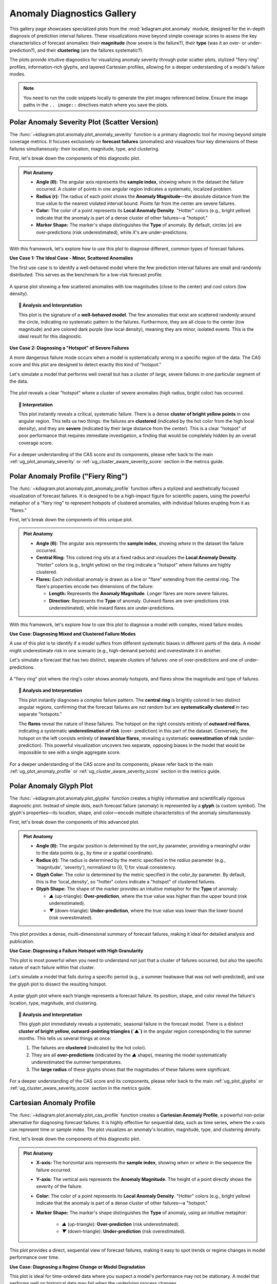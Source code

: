 .. _gallery_anomaly:

=============================
Anomaly Diagnostics Gallery
=============================

This gallery page showcases specialized plots from the
:mod:`kdiagram.plot.anomaly` module, designed for the
in-depth diagnosis of prediction interval failures. These
visualizations move beyond simple coverage scores to assess the
key characteristics of forecast anomalies: their **magnitude** (how
severe is the failure?), their **type** (was it an over- or
under-prediction?), and their **clustering** (are the failures
systematic?).

The plots provide intuitive diagnostics for visualizing anomaly
severity through polar scatter plots, stylized "fiery ring"
profiles, information-rich glyphs, and layered Cartesian
profiles, allowing for a deeper understanding of a model's
failure modes.

.. note::
   You need to run the code snippets locally to generate the plot
   images referenced below. Ensure the image paths in the
   ``.. image::`` directives match where you save the plots.

.. _gallery_plot_anomaly_severity:

----------------------------------------------------
Polar Anomaly Severity Plot (Scatter Version)
----------------------------------------------------

The :func:`~kdiagram.plot.anomaly.plot_anomaly_severity` function is
a primary diagnostic tool for moving beyond simple coverage metrics.
It focuses exclusively on **forecast failures** (anomalies) and
visualizes four key dimensions of these failures simultaneously: their
location, magnitude, type, and clustering.

First, let's break down the components of this diagnostic plot.

.. admonition:: Plot Anatomy
   :class: anatomy

   * **Angle (θ):** The angular axis represents the **sample index**,
     showing *where* in the dataset the failure occurred. A cluster
     of points in one angular region indicates a systematic, localized
     problem.
   * **Radius (r):** The radius of each point shows the **Anomaly
     Magnitude**—the absolute distance from the true value to the
     nearest violated interval bound. Points far from the center are
     severe failures.
   * **Color:** The color of a point represents its **Local Anomaly Density**.
     "Hotter" colors (e.g., bright yellow) indicate that
     the anomaly is part of a dense cluster of other failures—a "hotspot."
   * **Marker Shape:** The marker's shape distinguishes the **Type** of
     anomaly. By default, circles (`o`) are over-predictions (risk
     underestimated), while `X`'s are under-predictions.

With this framework, let's explore how to use this plot to diagnose
different, common types of forecast failures.

.. raw:: html

   <hr style="border-top: 1px solid #ccc; margin: 30px 0;">

**Use Case 1: The Ideal Case - Minor, Scattered Anomalies**

The first use case is to identify a well-behaved model where the few
prediction interval failures are small and randomly distributed. This
serves as the benchmark for a low-risk forecast profile.

.. code-block:: python
   :linenos:

   import kdiagram as kd
   import numpy as np
   import pandas as pd
   import matplotlib.pyplot as plt

   np.random.seed(42)
   n_samples = 400

   # 1) Start from a stable signal and define a fairly wide PI (±8)
   base   = np.random.normal(loc=50, scale=10, size=n_samples)
   q_low  = base - 8
   q_up   = base + 8

   # 2) Actuals mostly inside the band + a small random noise
   actual = base + np.random.normal(0, 2, size=n_samples)

   # 3) Inject a few *small* interval failures on random indices
   k = 24  # ~6% scattered anomalies
   over_idx  = np.random.choice(n_samples, size=k//2, replace=False)
   rest      = np.setdiff1d(np.arange(n_samples), over_idx)
   under_idx = np.random.choice(rest, size=k - k//2, replace=False)

   # Just outside the band by 0.2–2.0 units (minor misses)
   actual[over_idx]  = q_up[over_idx]  + np.random.uniform(0.2, 2.0, size=over_idx.size)
   actual[under_idx] = q_low[under_idx] - np.random.uniform(0.2, 2.0, size=under_idx.size)

   df = pd.DataFrame({"actual": actual, "q_low": q_low, "q_up": q_up})

   # 4) Plot
   ax = kd.plot_anomaly_severity(
       df,
       actual_col="actual",
       q_low_col="q_low",
       q_up_col="q_up",
       window_size=21,
       title="Use Case 1: A Well-Behaved Model (Minor, Scattered Anomalies)",
       # savefig="gallery/images/gallery_anomaly_severity_good.png",
   )


.. figure:: ../images/anomaly/gallery_anomaly_severity_good.png
   :align: center
   :width: 70%
   :alt: A polar scatter plot with a few, cool-colored points near the center.

   A sparse plot showing a few scattered anomalies with low
   magnitudes (close to the center) and cool colors (low density).

.. topic:: 🧠 Analysis and Interpretation
   :class: hint

   This plot is the signature of a **well-behaved model**. The few
   anomalies that exist are scattered randomly around the circle,
   indicating no systematic pattern to the failures. Furthermore, they
   are all close to the center (low magnitude) and are colored dark
   purple (low local density), meaning they are minor, isolated
   events. This is the ideal result for this diagnostic.

.. raw:: html

   <hr style="border-top: 1px solid #ccc; margin: 30px 0;">

**Use Case 2: Diagnosing a "Hotspot" of Severe Failures**

A more dangerous failure mode occurs when a model is systematically
wrong in a specific region of the data. The CAS score and this plot
are designed to detect exactly this kind of "hotspot."

Let's simulate a model that performs well overall but has a cluster of
large, severe failures in one particular segment of the data.

.. code-block:: python
   :linenos:

   # --- 1. Simulate data with a failure hotspot ---
   np.random.seed(0)
   n_samples = 400
   y_true = 100 + 20 * np.sin(np.linspace(0, 4 * np.pi, n_samples))
   y_qlow = y_true - 10
   y_qup = y_true + 10
   
   # Introduce a cluster of large over-prediction anomalies
   cluster_slice = slice(100, 140)
   y_true[cluster_slice] = (
       y_qup[cluster_slice] 
       + np.random.uniform(10, 25, 40)
   )
   df = pd.DataFrame({
       "actual": y_true, "q_low": y_qlow, "q_up": y_qup
   })
   
   # --- 2. Plotting ---
   kd.plot_anomaly_severity(
       df,
       actual_col="actual",
       q_low_col="q_low",
       q_up_col="q_up",
       window_size=31,
       acov="half_circle",
       title="Use Case 2: A Model with a Failure Hotspot",
       savefig="gallery/images/gallery_anomaly_severity_hotspot.png",
   )
   plt.close()

.. figure:: ../images/anomaly/gallery_anomaly_severity_hotspot.png
   :align: center
   :width: 70%
   :alt: A polar scatter plot showing a dense cluster of bright, high-magnitude points.

   The plot reveals a clear "hotspot" where a cluster of severe
   anomalies (high radius, bright color) has occurred.

.. topic:: 🧠 Interpretation
   :class: hint

   This plot instantly reveals a critical, systematic failure.
   There is a dense **cluster of bright yellow points** in one
   angular region. This tells us two things: the failures are
   **clustered** (indicated by the hot color from the high local
   density), and they are **severe** (indicated by their large
   distance from the center). This is a clear "hotspot" of poor
   performance that requires immediate investigation, a finding that
   would be completely hidden by an overall coverage score.

.. raw:: html

   <hr style="border-top: 1px solid #ccc; margin: 30px 0;">

For a deeper understanding of the CAS score and its components,
please refer back to the main :ref:`ug_plot_anomaly_severity` or
:ref:`ug_cluster_aware_severity_score` section in the metrics
guide.

.. _gallery_plot_anomaly_profile:

--------------------------------------
Polar Anomaly Profile ("Fiery Ring")
--------------------------------------

The :func:`~kdiagram.plot.anomaly.plot_anomaly_profile` function
offers a stylized and aesthetically focused visualization of
forecast failures. It is designed to be a high-impact figure for
scientific papers, using the powerful metaphor of a "fiery ring"
to represent hotspots of clustered anomalies, with individual
failures erupting from it as "flares."

First, let's break down the components of this unique plot.

.. admonition:: Plot Anatomy
   :class: anatomy

   * **Angle (θ):** The angular axis represents the **sample index**,
     showing *where* in the dataset the failure occurred.
   * **Central Ring:** This colored ring sits at a fixed radius and
     visualizes the **Local Anomaly Density**. "Hotter" colors
     (e.g., bright yellow) on the ring indicate a "hotspot" where
     failures are highly clustered.
   * **Flares:** Each individual anomaly is drawn as a line or "flare"
     extending from the central ring. The flare's properties encode
     two dimensions of the failure:
     
     * **Length:** Represents the **Anomaly Magnitude**. Longer flares
       are more severe failures.
     * **Direction:** Represents the **Type** of anomaly. Outward
       flares are over-predictions (risk underestimated), while
       inward flares are under-predictions.

With this framework, let's explore how to use this plot to diagnose a
model with complex, mixed failure modes.

.. raw:: html

   <hr style="border-top: 1px solid #ccc; margin: 30px 0;">

**Use Case: Diagnosing Mixed and Clustered Failure Modes**

A use of this plot is to identify if a model suffers from
different systematic biases in different parts of the data. A model
might underestimate risk in one scenario (e.g., high-demand
periods) and overestimate it in another.

Let's simulate a forecast that has two distinct, separate clusters of
failures: one of over-predictions and one of under-predictions.

.. code-block:: python
   :linenos:

   import kdiagram as kd
   import numpy as np
   import pandas as pd
   import matplotlib.pyplot as plt

   # --- 1. Simulate data with two distinct failure clusters ---
   np.random.seed(30)
   n_samples = 500
   y_true = np.sin(np.linspace(0, 6 * np.pi, n_samples)) * 10 + 20
   y_qlow = y_true - 5
   y_qup = y_true + 5
   
   # Cluster 1: Over-predictions (true value > upper bound)
   y_true[100:130] += np.random.uniform(6, 12, 30)
   # Cluster 2: Under-predictions (true value < lower bound)
   y_true[300:330] -= np.random.uniform(6, 12, 30)
   
   df = pd.DataFrame({
       "actual": y_true, "q10": y_qlow, "q90": y_qup
   })
   
   # --- 2. Plotting ---
   kd.plot_anomaly_profile(
       df,
       actual_col="actual",
       q_low_col="q10",
       q_up_col="q90",
       window_size=31,
       title="Use Case: Profile with Mixed Failure Types",
       savefig="gallery/images/gallery_anomaly_profile.png",
   )
   plt.close()

.. figure:: ../images/anomaly/gallery_anomaly_profile.png
   :align: center
   :width: 70%
   :alt: A polar anomaly profile with a fiery ring and flares.

   A "fiery ring" plot where the ring's color shows anomaly
   hotspots, and flares show the magnitude and type of failures.

.. topic:: 🧠 Analysis and Interpretation
   :class: hint

   This plot instantly diagnoses a complex failure pattern. The
   **central ring** is brightly colored in two distinct angular
   regions, confirming that the forecast failures are not random
   but are **systematically clustered** in two separate "hotspots."

   The **flares** reveal the nature of these failures. The hotspot
   on the right consists entirely of **outward red flares**,
   indicating a systematic **underestimation of risk** (over-
   prediction) in this part of the dataset. Conversely, the
   hotspot on the left consists entirely of **inward blue flares**,
   revealing a systematic **overestimation of risk** (under-
   prediction). This powerful visualization uncovers two separate,
   opposing biases in the model that would be impossible to see
   with a single aggregate score.

.. raw:: html

   <hr style="border-top: 1px solid #ccc; margin: 40px 0;">

For a deeper understanding of the CAS score and its components,
please refer back to the main :ref:`ug_plot_anomaly_profile` or 
:ref:`ug_cluster_aware_severity_score` section in the metrics
guide.

.. _gallery_plot_glyphs:

--------------------------
Polar Anomaly Glyph Plot
--------------------------

The :func:`~kdiagram.plot.anomaly.plot_glyphs` function creates a
highly informative and scientifically rigorous diagnostic plot.
Instead of simple dots, each forecast failure (anomaly) is
represented by a **glyph** (a custom symbol). The glyph's
properties—its location, shape, and color—encode multiple
characteristics of the anomaly simultaneously.

First, let's break down the components of this advanced plot.

.. admonition:: Plot Anatomy
   :class: anatomy

   * **Angle (θ):** The angular position is determined by the
     `sort_by` parameter, providing a meaningful order to the
     data points (e.g., by time or a spatial coordinate).
   * **Radius (r):** The radius is determined by the metric
     specified in the `radius` parameter (e.g., 'magnitude',
     'severity'), normalized to [0, 1] for visual consistency.
   * **Glyph Color:** The color is determined by the metric
     specified in the `color_by` parameter. By default, this is
     the 'local_density', so "hotter" colors indicate a
     "hotspot" of clustered failures.
   * **Glyph Shape:** The shape of the marker provides an
     intuitive metaphor for the **Type** of anomaly:
     
     * `▲` (up-triangle): **Over-prediction**, where the true
       value was higher than the upper bound (risk underestimated).
     * `▼` (down-triangle): **Under-prediction**, where the true
       value was lower than the lower bound (risk overestimated).

This plot provides a dense, multi-dimensional summary of forecast
failures, making it ideal for detailed analysis and publication.

.. raw:: html

   <hr style="border-top: 1px solid #ccc; margin: 30px 0;">

**Use Case: Diagnosing a Failure Hotspot with High Granularity**

This plot is most powerful when you need to understand not just
that a cluster of failures occurred, but also the specific nature
of each failure within that cluster.

Let's simulate a model that fails during a specific period (e.g.,
a summer heatwave that was not well-predicted), and use the glyph
plot to dissect the resulting hotspot.

.. code-block:: python
   :linenos:

   import kdiagram as kd
   import numpy as np
   import pandas as pd
   import matplotlib.pyplot as plt

   # --- 1. Simulate temperature forecast data with a hotspot ---
   np.random.seed(0)
   n_samples = 365
   time = pd.to_datetime(pd.date_range(
       "2024-01-01", periods=n_samples)
   )
   y_true = 20 + 10 * np.sin(np.arange(n_samples) * 2 * np.pi / 365)
   y_qlow = y_true - 2
   y_qup = y_true + 2
   # Add a summer heatwave the model misses (over-prediction)
   y_true[180:210] += np.random.uniform(2.5, 5, 30)
   
   df = pd.DataFrame({
       "time": time, "actual_temp": y_true,
       "q10_temp": y_qlow, "q90_temp": y_qup
   })
   
   # --- 2. Plotting ---
   kd.plot_glyphs(
       df,
       actual_col="actual_temp",
       q_low_col="q10_temp",
       q_up_col="q90_temp",
       sort_by=time,
       radius="magnitude",
       color_by="local_density",
       title="Use Case: Glyph Plot of Seasonal Anomalies",
       savefig="gallery/images/gallery_anomaly_glyphs.png",
   )
   plt.close()

.. figure:: ../images/anomaly/gallery_anomaly_glyphs.png
   :align: center
   :width: 70%
   :alt: A polar glyph plot showing forecast anomalies.

   A polar glyph plot where each triangle represents a forecast
   failure. Its position, shape, and color reveal the failure's
   location, type, magnitude, and clustering.

.. topic:: 🧠 Analysis and Interpretation
   :class: hint

   This glyph plot immediately reveals a systematic, seasonal
   failure in the forecast model. There is a distinct **cluster of
   bright yellow, outward-pointing triangles (`▲`)** in the angular
   region corresponding to the summer months. This tells us several
   things at once:
   
   1.  The failures are **clustered** (indicated by the hot color).
   2.  They are all **over-predictions** (indicated by the `▲`
       shape), meaning the model systematically underestimated the
       summer temperatures.
   3.  The **large radius** of these glyphs shows that the
       magnitudes of these failures were significant.

.. raw:: html

   <hr style="border-top: 1px solid #ccc; margin: 30px 0;">

For a deeper understanding of the CAS score and its components,
please refer back to the main :ref:`ug_plot_glyphs` or 
:ref:`ug_cluster_aware_severity_score` section in the metrics
guide.

.. _gallery_plot_cas_profile:

------------------------------------
Cartesian Anomaly Profile
------------------------------------

The :func:`~kdiagram.plot.anomaly.plot_cas_profile` function
creates a **Cartesian Anomaly Profile**, a powerful non-polar
alternative for diagnosing forecast failures. It is highly
effective for sequential data, such as time series, where the
x-axis can represent time or sample index. The plot visualizes an
anomaly's location, magnitude, type, and clustering density.

First, let's break down the components of this diagnostic plot.

.. admonition:: Plot Anatomy
   :class: anatomy

   * **X-axis:** The horizontal axis represents the **sample
     index**, showing *when* or *where* in the sequence the
     failure occurred.
   * **Y-axis:** The vertical axis represents the **Anomaly
     Magnitude**. The height of a point directly shows the
     severity of the failure.
   * **Color:** The color of a point represents its **Local Anomaly
     Density**. "Hotter" colors (e.g., bright yellow) indicate
     that the anomaly is part of a dense cluster of other
     failures—a "hotspot."
   * **Marker Shape:** The marker's shape distinguishes the **Type**
     of anomaly, using an intuitive metaphor:
     
       * `▲` (up-triangle): **Over-prediction** (risk underestimated).
       * `▼` (down-triangle): **Under-prediction** (risk overestimated).

This plot provides a direct, sequential view of forecast
failures, making it easy to spot trends or regime changes in model
performance over time.

.. raw:: html

   <hr style="border-top: 1px solid #ccc; margin: 30px 0;">

**Use Case: Diagnosing a Regime Change or Model Degradation**

This plot is ideal for time-ordered data where you suspect a
model's performance may not be stationary. A model that performs
well on historical data may fail when the underlying process
changes.

Let's simulate a forecast for a process that is stable for a long
period and then suddenly becomes more volatile. We want to see if
the model's prediction intervals can adapt to this new regime.

.. code-block:: python
   :linenos:

   import kdiagram as kd
   import numpy as np
   import pandas as pd
   import matplotlib.pyplot as plt

   # --- 1. Simulate a time series with a failure hotspot ---
   np.random.seed(0)
   n_samples = 400
   y_true = np.zeros(n_samples)
   y_qlow = y_true - 10
   y_qup = y_true + 10
   # Introduce a cluster of severe failures toward the end
   y_true[300:340] += np.random.uniform(12, 20, 40)
   
   df = pd.DataFrame({
       "actual": y_true, "q10": y_qlow, "q90": y_qup
   })
   
   # --- 2. Plotting ---
   kd.plot_cas_profile(
       df,
       actual_col="actual",
       q_low_col="q10",
       q_up_col="q90",
       window_size=21,
       title="Use Case: Diagnosing a Failure Hotspot Over Time",
       savefig="gallery/images/gallery_cas_profile.png",
   )
   plt.close()

.. figure:: ../images/anomaly/gallery_cas_profile.png
   :align: center
   :width: 80%
   :alt: A Cartesian anomaly profile plot.

   A Cartesian plot showing forecast failures over time, where
   the y-axis is the failure magnitude, and the color reveals
   failure hotspots.

.. topic:: 🧠 Analysis and Interpretation
   :class: hint

   This profile plot clearly reveals a change in the model's
   performance over time. For the first ~300 samples, there are no
   anomalies, indicating the model's prediction intervals were
   successful. However, a distinct **cluster of bright yellow,
   high-magnitude, upward-pointing triangles (`▲`)** appears
   towards the end of the series.

   This provides a critical insight: the model was reliable during
   the stable period but began to systematically fail when the
   process became more volatile. The plot pinpoints exactly *when*
   this degradation occurred and shows that the failures were both
   **severe** (high on the y-axis) and **clustered** (bright color),
   signaling a potential regime change that the model could not adapt
   to.

.. raw:: html

   <hr style="border-top: 1px solid #ccc; margin: 40px 0;">

For a deeper understanding of the CAS score and its components,
please refer back to the main :ref:`ug_plot_cas_profile` or 
:ref:`ug_cluster_aware_severity_score` section in the metrics
guide.

.. _gallery_plot_cas_layers:

------------------------------------
Layered Anomaly Profile
------------------------------------

The :func:`~kdiagram.plot.anomaly.plot_cas_layers` function
creates the most comprehensive diagnostic in the anomaly suite.
It visualizes a forecast's prediction interval, the true values,
and the calculated anomaly characteristics in a set of **layered,
stacked panels**. This is particularly effective for sequential
data, providing a clear, contextualized story of model
performance.

First, let's break down the components of this multi-layered plot.

.. admonition:: Plot Anatomy
   :class: anatomy

   * **Top Panel (Forecast Context):** This panel displays the
     primary forecast.
     
     * A **shaded gray area** shows the prediction interval
       (`q_low_col` to `q_up_col`).
     * A **dark line** shows the true values (`actual_col`).
     * **Anomalies** are marked with colored triangles (`▲` for
       over-predictions, `▼` for under-predictions). The color
       intensity of the marker corresponds to its **severity
       score**.

   * **Bottom Panel (Severity Breakdown):** This panel, linked by a
     shared x-axis, explains *why* the anomalies are severe.
     
     * **Vertical bars** show the per-sample **severity score**.
       Tall, hot-colored bars pinpoint the most critical
       failures.
     * A **solid black line** (`show_density=True`) traces the
       **local anomaly density**, highlighting the "hotspot"
       regions that contribute most to the severity scores.

This plot decomposes the CAS diagnostic into layers, providing a
clear, sequential view of model performance.

.. raw:: html

   <hr style="border-top: 1px solid #ccc; margin: 30px 0;">

**Use Case 1: Diagnosing Performance During a Regime Shift**

This plot's primary strength is showing how a model's performance
and failure modes change over time or in response to specific
events. It can clearly visualize a model's breakdown during a
"regime shift," where the underlying data-generating process changes.

Let's simulate a financial forecast where a model is stable during
normal market conditions but fails catastrophically during a sudden
market shock.

.. code-block:: python
   :linenos:

   import kdiagram as kd
   import numpy as np
   import pandas as pd
   import matplotlib.pyplot as plt

   # --- 1. Simulate a time series with a failure hotspot ---
   np.random.seed(0)
   n_samples = 400
   x_axis = np.arange(n_samples)
   y_true = 20 * np.sin(x_axis * np.pi / 100)
   y_qlow = y_true - 10
   y_qup = y_true + 10
   # Introduce a cluster of severe failures (a "market shock")
   y_true[180:220] += np.random.uniform(12, 20, 40)
   
   df = pd.DataFrame({
       "x": x_axis, "actual": y_true,
       "q10": y_qlow, "q90": y_qup
   })
   
   # --- 2. Plotting ---
   axes = kd.plot_cas_layers(
       df,
       actual_col="actual",
       q_low_col="q10",
       q_up_col="q90",
       sort_by="x",
       title="Use Case 1: Model Failure During a Market Shock",
       savefig="gallery/images/gallery_cas_layers_shock.png",
   )
   plt.close()

.. figure:: ../images/anomaly/gallery_cas_layers_shock.png
   :align: center
   :width: 80%
   :alt: A layered Cartesian plot of anomalies and severity.

   A two-panel plot. The top shows a time series forecast with
   anomalies. The bottom shows the severity of those anomalies.

.. topic:: 🧠 Analysis and Interpretation
   :class: hint

   This layered plot provides a complete narrative of the model's
   performance. The **top panel** shows that the model's
   prediction interval (shaded area) successfully contains the
   true value (black line) during the stable periods. However,
   during the "market shock" (around index 200), the true value
   dramatically breaks out of the predicted band, and this region
   is marked by a cluster of bright, hot-colored `▲` markers.

   The **bottom panel** explains the severity of this event. The
   vertical bars show a massive spike in the **severity score**
   that is perfectly aligned with the breakout event above. The
   black line, tracing the **local density**, confirms that this
   is a true "hotspot" of clustered failures. This plot provides
   clear, visual evidence that the model is not robust to regime
   changes.

.. raw:: html

   <hr style="border-top: 1px solid #ccc; margin: 30px 0;">

**Use Case 2: Comparing Anomaly Severity Across Categories**

While ideal for time series, the x-axis can be ordered by any
meaningful feature. This allows us to compare the severity of
anomalies across different categories.

Let's simulate product sales forecasts where a model performs
well for one category but produces severe, clustered failures for
another.

.. code-block:: python
   :linenos:

   # --- 1. Simulate data for two product categories ---
   np.random.seed(1)
   n_cat_A = 150
   n_cat_B = 150
   # Category A: Well-behaved
   y_true_A = np.random.normal(100, 10, n_cat_A)
   y_qlow_A = y_true_A - 20
   y_qup_A = y_true_A + 20
   
   # Category B: Has severe over-prediction anomalies
   y_true_B = np.random.normal(150, 15, n_cat_B)
   y_qlow_B = y_true_B - 25
   y_qup_B = y_true_B + 25
   y_true_B[50:80] += np.random.uniform(30, 50, 30)
   
   df = pd.DataFrame({
       "category": ["A"] * n_cat_A + ["B"] * n_cat_B,
       "actual": np.concatenate([y_true_A, y_true_B]),
       "q10": np.concatenate([y_qlow_A, y_qlow_B]),
       "q90": np.concatenate([y_qup_A, y_qup_B]),
   })
   
   # --- 2. Plotting (sorted by category) ---
   axes = kd.plot_cas_layers(
       df,
       actual_col="actual",
       q_low_col="q10",
       q_up_col="q90",
       sort_by="category",
       title="Use Case 2: Anomaly Severity by Product Category",
       savefig="gallery/images/gallery_cas_layers_category.png",
   )
   # Customize x-axis for categorical data
   ax, ax2 = axes
   ax.set_xticks([n_cat_A / 2, n_cat_A + n_cat_B / 2])
   ax.set_xticklabels(["Category A", "Category B"])
   ax.figure.savefig(
       "gallery/images/gallery_cas_layers_category.png",
       bbox_inches="tight"
   )
   plt.close()

.. figure:: ../images/anomaly/gallery_cas_layers_category.png
   :align: center
   :width: 80%
   :alt: A layered Cartesian plot comparing anomalies by category.

   The plot is sorted by category, revealing that all severe
   anomalies are concentrated in Category B.

.. topic:: 🧠 Interpretation
   :class: hint

   By sorting the data by `category`, the plot is divided into
   two distinct sections. The left side, corresponding to
   **Category A**, shows no anomalies in the top panel and zero
   severity in the bottom panel. In contrast, the right side,
   representing **Category B**, shows a clear cluster of severe,
   hot-colored anomalies in the top panel. The bottom panel
   confirms this with a large, concentrated spike in the severity
   score exclusively within the Category B section. This plot
   makes it immediately obvious that the model's reliability is
   not uniform but is conditional on the product category.

.. raw:: html

   <hr style="border-top: 1px solid #ccc; margin: 40px 0;">

For a deeper understanding of the CAS score and its components,
please refer back to the main :ref:`ug_plot_cas_layers` or 
:ref:`ug_cluster_aware_severity_score` section in the metrics
guide.

.. _gallery_application_anomaly_diagnostics:

------------------------------------------------------------
Application: Diagnosing Spatiotemporal Geohazard Forecasts
------------------------------------------------------------

In high-stakes fields like geohazard forecasting, an aggregate
metric of a model's performance is not enough. A model that is
"correct on average" can still be dangerously unreliable if all
its failures are concentrated in the most vulnerable areas.
Decision-makers need to understand the **structure of forecast
failures** to manage risk effectively.

This application demonstrates how to combine the **Polar Anomaly
Glyph Plot** and the **Layered Anomaly Profile** into a single
dashboard to conduct a comprehensive diagnosis of a model's
reliability and biases.

**The Problem: Forecasting Land Subsidence**

.. admonition:: Practical Example

   A municipal government in a coastal city is using probabilistic
   forecasts to identify areas at high risk of land subsidence.
   This is a critical task for prioritizing infrastructure
   maintenance and implementing zoning regulations. An interval
   failure, or "anomaly," has severe consequences:

   - **Over-prediction (Risk Underestimation)**: If the model
     predicts less subsidence than actually occurs, critical
     infrastructure could be damaged without warning. This is the
     most dangerous type of error.
   - **Under-prediction (Risk Overestimation)**: If the model
     predicts more subsidence than occurs, it could lead to the
     unnecessary and costly reinforcement of safe infrastructure.

   The city is evaluating two models: a new, complex **Deep
   Learning (DL) model** that is highly reliable (well-calibrated)
   but sometimes imprecise, and a simpler **Machine Learning (ML)
   model** that is much sharper (more precise) but is suspected of
   having a systematic bias.

**Translating the Problem into a Visual Dashboard**

To make an informed decision, we need to move beyond simple
coverage scores and dissect the *nature* of each model's
failures. A 2x2 dashboard will allow us to compare both the
polar and Cartesian views of the anomaly profiles for each model
side-by-side.

The following code simulates the models' performance and creates
the diagnostic dashboard.

.. code-block:: python
   :linenos:

   import kdiagram as kd
   import numpy as np
   import pandas as pd
   import matplotlib.pyplot as plt

   # --- 1. Simulate Land Subsidence Data ---
   np.random.seed(42)
   n_locations = 500
   # Sort by a spatial feature, e.g., distance from coast
   distance_from_coast = np.linspace(0, 20, n_samples)
   
   # True subsidence is higher further from the coast
   y_true = 10 + (distance_from_coast**1.5) + np.random.normal(
       0, 3, n_locations
   )

   # --- 2. Simulate Forecasts from Two Models ---
   # DL Model: Reliable but not very sharp (wide intervals)
   dl_qlow = y_true - 15
   dl_qup = y_true + 15
   
   # ML Model: Sharp (narrow intervals) but systematically biased
   # It underestimates the risk for high-subsidence areas
   ml_qlow = y_true - 4
   ml_qup = y_true + 4
   # Introduce the failure hotspot for high-subsidence areas
   hotspot_mask = distance_from_coast > 15
   y_true[hotspot_mask] += np.random.uniform(5, 15, hotspot_mask.sum())

   df_dl = pd.DataFrame({
       'distance': distance_from_coast, 'actual': y_true,
       'q_low': dl_qlow, 'q_up': dl_qup
   })
   df_ml = pd.DataFrame({
       'distance': distance_from_coast, 'actual': y_true,
       'q_low': ml_qlow, 'q_up': ml_qup
   })

   # --- 3. Create the 2x2 Dashboard ---
   fig = plt.figure(figsize=(18, 16))
   gs = fig.add_gridspec(2, 2)
   ax1 = fig.add_subplot(gs[0, 0], projection='polar')
   ax2 = fig.add_subplot(gs[0, 1], projection='polar')
   ax3 = fig.add_subplot(gs[1, 0])
   ax4 = fig.add_subplot(gs[1, 1])
   
   fig.suptitle("Land Subsidence Forecast Anomaly Dashboard",
                fontsize=24, y=0.98)

   # Top Row: Polar Glyph Plots for each model
   kd.plot_glyphs(
       df_dl, 'actual', 'q_low', 'q_up', ax=ax1,
       sort_by='distance', title="DL Model (Reliable but Imprecise)"
   )
   kd.plot_glyphs(
       df_ml, 'actual', 'q_low', 'q_up', ax=ax2,
       sort_by='distance', title="ML Model (Sharp but Biased)"
   )

   # Bottom Row: Cartesian Anomaly Profiles for each model
   kd.plot_cas_profile(
       df_dl, 'actual', 'q_low', 'q_up', ax=ax3,
   )
   kd.plot_cas_profile(
       df_ml, 'actual', 'q_low', 'q_up', ax=ax4,
   )

   fig.tight_layout(pad=2.0)
   fig.savefig("gallery/images/gallery_anomaly_dashboard.png")
   plt.close(fig)

.. figure:: ../images/anomaly/gallery_anomaly_dashboard.png
   :align: center
   :width: 100%
   :alt: A 2x2 dashboard showing different anomaly diagnostic plots.

   A comprehensive dashboard using polar glyphs and Cartesian
   profiles to diagnose the failure modes of two competing
   geohazard forecast models.

.. topic:: 🧠 Analysis and Interpretation
   :class: hint

   This dashboard provides a clear, evidence-based narrative for
   choosing the right model for the job.

   1.  **DL Model (Left Column):** This model is "boringly"
       good. Both the polar glyph plot (top-left) and the
       Cartesian profile (bottom-left) are nearly empty. This
       indicates there are **almost no forecast failures**. Its
       wide prediction intervals successfully capture the true
       outcome nearly every time. The model is highly **reliable**,
       but as a consequence, it is not very **sharp** or precise.

   2.  **ML Model (Right Column):** This model tells a much more
       dangerous story. The polar glyph plot (top-right) reveals
       a **hotspot of bright yellow, outward-pointing triangles (`▲`)**
       at the top of the circle. The Cartesian profile (bottom-
       right) confirms this, showing a large cluster of severe
       anomalies at the high end of the x-axis (which corresponds
       to the largest distance from the coast).

   **Conclusion:** The dashboard makes the trade-off explicit. The
   **DL Model** is the safe, reliable choice; its uncertainty bounds
   can be trusted, but they are not very precise. The **ML Model**,
   while appearing sharper, has a critical, systematic flaw: it
   **severely underestimates risk** in the most vulnerable,
   high-subsidence areas. For a geohazard application, this is an
   unacceptable bias. The dashboard provides the clear evidence
   needed to reject the sharper but biased ML model in favor of the
   more reliable DL model.

.. admonition:: Best Practice
   :class: hint

   When evaluating probabilistic forecasts, never rely on a single
   metric. A model with high sharpness (narrow intervals) may seem
   appealing, but it is useless if it is not also well-calibrated.
   Always use a combination of diagnostics. The CAS score and its
   associated visualizations are designed to be used alongside
   standard metrics like coverage and PIT histograms to get a
   complete picture of a model's performance.

.. raw:: html

   <hr style="border-top: 2px solid #ccc; margin: 40px 0;">

For a deeper dive into the mathematical concepts behind the CAS
score, please refer to the main User Guide
:ref:`userguide_metrics`.